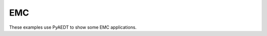 EMC
~~~

These examples use PyAEDT to show some EMC applications.

.. grid:: 2

   .. grid-item-card:: Choke
      :padding: 2 2 2 2
      :link: choke
      :link-type: doc

      .. image:: _static/choke.png
         :alt: Choke
         :width: 250px
         :height: 200px
         :align: center

      This example shows how to use PyAEDT to create a choke setup in HFSS.

   .. grid-item-card:: Eigenmode filter
      :padding: 2 2 2 2
      :link: eigenmode
      :link-type: doc

      .. image:: _static/eigenmode.png
         :alt: Eigenmode
         :width: 250px
         :height: 200px
         :align: center

      This example shows how to use PyAEDT to automate the Eigenmode solver in HFSS.

   .. grid-item-card:: Flex cable CPWG
      :padding: 2 2 2 2
      :link: flex_cable
      :link-type: doc

      .. image:: _static/flex_cable.png
         :alt: Flex cable
         :width: 250px
         :height: 200px
         :align: center

      This example shows how to use PyAEDT to create a flex cable CPWG (coplanar waveguide with ground).

   .. grid-item-card:: Cable parameter identification
      :padding: 2 2 2 2
      :link: armoured_cable
      :link-type: doc

      .. image:: _static/armoured.png
         :alt: Cable
         :width: 250px
         :height: 200px
         :align: center

      This example shows how to use PyAEDT to create see a 4 Core Armoured Power Cable.

   .. grid-item-card:: Busbar analysis
      :padding: 2 2 2 2
      :link: busbar
      :link-type: doc

      .. image:: _static/busbar.png
         :alt: Busbar
         :width: 250px
         :height: 200px
         :align: center

      This example shows how to use PyAEDT to create a busbar design in Q3D Extractor and run a simulation.

   .. grid-item-card:: Schematic subcircuit management
      :padding: 2 2 2 2
      :link: subcircuit
      :link-type: doc

      .. image:: _static/subcircuit.png
         :alt: Cable
         :width: 250px
         :height: 200px
         :align: center

      This example shows how to add a subcircuit to a circuit design.
      It changes the focus within the hierarchy between the child subcircuit and the parent design.


   .. grid-item-card:: Circuit schematic creation and analysis
      :padding: 2 2 2 2
      :link: ../../aedt_general/modeler/circuit_schematic
      :link-type: doc

      .. image:: ../../aedt_general/modeler/_static/circuit.png
         :alt: Circuit
         :width: 250px
         :height: 200px
         :align: center

      This example shows how to build a circuit schematic and run a transient circuit simulation.

   .. grid-item-card:: Double Pulse Test schematic creation and analysis
      :padding: 2 2 2 2
      :link: ../../aedt_general/modeler/circuit_schematic
      :link-type: doc

      .. image:: ../../aedt_general/modeler/_static/dpt.png
         :alt: Circuit
         :width: 250px
         :height: 200px
         :align: center

      This example shows how to build a double pulse test circuit and run a transient simulation.

   .. grid-item-card:: RF interference
      :padding: 2 2 2 2
      :link: ../antenna/interferences/index
      :link-type: doc

      .. image:: ../antenna/_static/emit_simple_cosite.png
         :alt: EMIT logo
         :width: 250px
         :height: 200px
         :align: center

      These examples use PyAEDT to show some general capabilities of EMIT for RF interference.

   .. toctree::
      :hidden:

      choke
      eigenmode
      flex_cable
      armoured_cable
      busbar
      subcircuit
      double_pulse_test
      ../../aedt_general/modeler/circuit_schematic
      ../antenna/interferences/index
